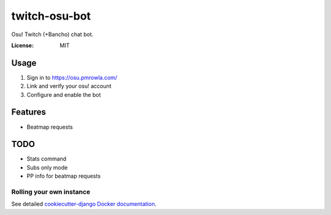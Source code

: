 twitch-osu-bot
==============

Osu! Twitch (+Bancho) chat bot.

.. image:: https://img.shields.io/badge/built%20with-Cookiecutter%20Django-ff69b4.svg
     :target: https://github.com/pydanny/cookiecutter-django/
     :alt: Built with Cookiecutter Django


:License: MIT


Usage
-----
1. Sign in to https://osu.pmrowla.com/
2. Link and verify your osu! account
3. Configure and enable the bot


Features
--------
* Beatmap requests


TODO
----
* Stats command
* Subs only mode
* PP info for beatmap requests


Rolling your own instance
^^^^^^^^^^^^^^^^^^^^^^^^^

See detailed `cookiecutter-django Docker documentation`_.

.. _`cookiecutter-django Docker documentation`: http://cookiecutter-django.readthedocs.io/en/latest/deployment-with-docker.html
